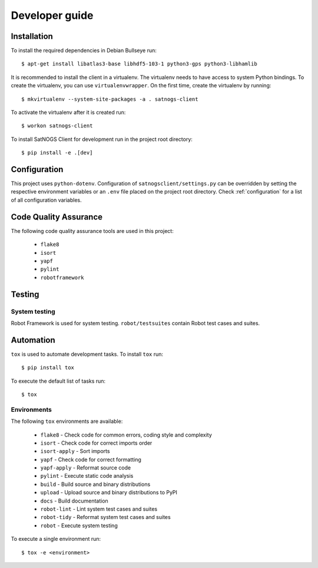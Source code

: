 Developer guide
===============

Installation
------------

To install the required dependencies in Debian Bullseye run::

  $ apt-get install libatlas3-base libhdf5-103-1 python3-gps python3-libhamlib


It is recommended to install the client in a virtualenv.
The virtualenv needs to have access to system Python bindings.
To create the virtualenv, you can use ``virtualenvwrapper``.
On the first time, create the virtualenv by running::

  $ mkvirtualenv --system-site-packages -a . satnogs-client

To activate the virtualenv after it is created run::

  $ workon satnogs-client

To install SatNOGS Client for development run in the project root directory::

  $ pip install -e .[dev]


Configuration
-------------

This project uses ``python-dotenv``.
Configuration of ``satnogsclient/settings.py`` can be overridden by setting the respective environment variables or an ``.env`` file placed on the project root directory.
Check :ref:`configuration` for a list of all configuration variables.

Code Quality Assurance
----------------------

The following code quality assurance tools are used in this project:

  * ``flake8``
  * ``isort``
  * ``yapf``
  * ``pylint``
  * ``robotframework``

Testing
-------

System testing
^^^^^^^^^^^^^^

Robot Framework is used for system testing.
``robot/testsuites`` contain Robot test cases and suites.


Automation
----------

``tox`` is used to automate development tasks.
To install ``tox`` run::

  $ pip install tox

To execute the default list of tasks run::

  $ tox


Environments
^^^^^^^^^^^^

The following ``tox`` environments are available:

  * ``flake8`` - Check code for common errors, coding style and complexity
  * ``isort`` - Check code for correct imports order
  * ``isort-apply`` - Sort imports
  * ``yapf`` - Check code for correct formatting
  * ``yapf-apply`` - Reformat source code
  * ``pylint`` - Execute static code analysis
  * ``build`` - Build source and binary distributions
  * ``upload`` - Upload source and binary distributions to PyPI
  * ``docs`` - Build documentation
  * ``robot-lint`` - Lint system test cases and suites
  * ``robot-tidy`` - Reformat system test cases and suites
  * ``robot`` - Execute system testing

To execute a single environment run::

  $ tox -e <environment>
